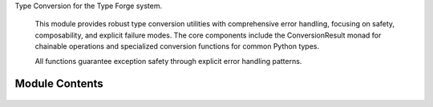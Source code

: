 .. py:module:: src.type_forge.typing.conversion

Type Conversion for the Type Forge system.

   This module provides robust type conversion utilities with comprehensive error handling,
   focusing on safety, composability, and explicit failure modes. The core components
   include the ConversionResult monad for chainable operations and specialized conversion
   functions for common Python types.

   All functions guarantee exception safety through explicit error handling patterns.


Module Contents
---------------


   .. py:class:: ConversionResult(success, value = None, error = None)   :module: 

      Result of a type conversion operation with success status and error tracking.

      This class encapsulates the result of a type conversion operation,
      providing both the converted value (if successful) and error information
      when conversion fails. It allows for chainable operations and error handling.

      .. rubric:: Attributes

      success (bool): Whether the conversion was successful
      value (Optional[T]): The converted value, or None if conversion failed
      error (Optional[str]): Error message if conversion failed

      .. rubric:: Examples

      >>> result = ConversionResult.create_success(42)
      >>> result.success
      True
      >>> print(result.value)
      42
      >>> result = ConversionResult[int].failure("Invalid conversion")
      >>> result.success
      False
      >>> print(result.error)
      Invalid conversion
      >>> # Chain operations
      >>> result = ConversionResult.create_success("123")
      >>> result.then(lambda s: ConversionResult.create_success(int(s))).value
      123

      Initialize a ConversionResult.

      :param success: Whether the conversion was successful
      :param value: The converted value, None if conversion failed
      :param error: Error message if conversion failed

      .. rubric:: Examples

      >>> result = ConversionResult(True, 42)
      >>> result.success
      True
      >>> result.value
      42
      >>> failed = ConversionResult(False, None, "Conversion error")
      >>> failed.error
      'Conversion error'



.. py:function:: coerce_to_type(value, target_type)

      Coerce a value to a target type, raising TypeError if conversion fails.

      Unlike try_convert, this function raises an exception if the value cannot
      be converted, making it suitable for validation scenarios where conversion
      failure should stop execution.

      :param value: The value to convert
      :param target_type: The type to convert to

      :returns: The value converted to the target type
      :rtype: T

      :raises TypeError: If the value cannot be converted to the target type

      .. rubric:: Examples

      >>> coerce_to_type("42", int)
      42
      >>> coerce_to_type(42, str)
      '42'
      >>> coerce_to_type(True, int)
      1
      >>> try:
      ...     coerce_to_type("not_a_number", int)
      ... except TypeError:
      ...     print("Conversion failed")
      Conversion failed

      .. note::

         This function is more strict than convert_with_fallback, raising an exception
         rather than returning the original value on failure.


.. py:function:: convert_with_fallback(value, primary_type, fallback_type)

      Try to convert a value to a primary type, with fallback to a secondary type.

      Attempts to convert the value to the primary type first, and if that fails,
      tries converting to the fallback type. If both fail, returns the original value.

      :param value: The value to convert
      :param primary_type: The preferred target type
      :param fallback_type: The fallback target type

      :returns: Converted value (T or R) or original value (S) if conversion fails
      :rtype: Union[T, R, S]

      .. rubric:: Examples

      >>> convert_with_fallback("123", int, float)
      123
      >>> convert_with_fallback("3.14", int, float)
      3.14
      >>> convert_with_fallback("hello", int, float)
      'hello'
      >>> convert_with_fallback(None, int, str)
      ''

      .. note::

         This function silently handles conversion errors and returns the original
         value if both conversions fail.


.. py:function:: register_converter(target_type, converter)

      Register a custom type converter for use with try_convert.

      :param target_type: The type to convert to
      :param converter: Function that attempts to convert an object to target_type

      .. rubric:: Examples

      >>> class CustomType:
      ...     def __init__(self, value: int):
      ...         self.value = value
      ...     def __eq__(self, other):
      ...         return isinstance(other, CustomType) and self.value == other.value
      >>> def custom_converter(value: object) -> ConversionResult[CustomType]:
      ...     try:
      ...         if isinstance(value, int):
      ...             return ConversionResult.create_success(CustomType(value))
      ...         elif isinstance(value, str) and value.isdigit():
      ...             return ConversionResult.create_success(CustomType(int(value)))
      ...         return ConversionResult.failure(
      ...             f"Cannot convert {type(value).__name__} to CustomType")
      ...     except Exception as e:
      ...         return ConversionResult.failure(str(e))
      >>> register_converter(CustomType, custom_converter)
      >>> result = try_convert(42, CustomType)
      >>> result.success
      True
      >>> result.value == CustomType(42)
      True


.. py:function:: safe_bool_convert(value)

      Safely convert a value to bool with semantic interpretation.

      Performs intelligent boolean conversion with special handling for
      string values like "yes", "no", "true", "false", etc.

      :param value: Any value that might be convertible to bool.

      :returns:

                A boolean representation of the value, with common string patterns
                      like "yes"/"no" properly handled.
      :rtype: bool

      .. rubric:: Examples

      >>> safe_bool_convert(True)
      True
      >>> safe_bool_convert(1)
      True
      >>> safe_bool_convert("yes")
      True
      >>> safe_bool_convert("false")
      False
      >>> safe_bool_convert(0)
      False
      >>> safe_bool_convert([])
      False
      >>> safe_bool_convert([1, 2, 3])
      True
      >>> safe_bool_convert(None)
      False

      .. note::

         This function interprets strings like "yes", "true", "1", "y", "t", "on" as True,
         and "no", "false", "0", "n", "f", "off" as False.


.. py:function:: safe_float_convert(value)

      Safely convert a value to float or return None if invalid.

      Handles multiple input types including bool, int, float, and str.
      Guarantees no exceptions are raised during conversion.

      :param value: Any value that might be convertible to float.

      :returns: A float value or None if conversion is not possible.
      :rtype: Optional[float]

      .. rubric:: Examples

      >>> safe_float_convert(3.14)
      3.14
      >>> safe_float_convert("3.14")
      3.14
      >>> safe_float_convert(42)
      42.0
      >>> safe_float_convert(True)
      1.0
      >>> safe_float_convert("invalid") is None
      True
      >>> safe_float_convert(None) is None
      True
      >>> safe_float_convert("inf")
      inf
      >>> safe_float_convert("NaN")  # doctest: +ELLIPSIS
      nan

      .. note::

         This function silently handles all conversion errors by returning None.
         Special values like "inf", "-inf", and "nan" are properly handled.


.. py:function:: safe_int_convert(value)

      Safely convert a value to int or return None if invalid.

      Handles multiple input types including bool, int, float, str, and bytes.
      Guarantees no exceptions are raised during conversion.

      :param value: Any value that might be convertible to int.

      :returns: An int value or None if conversion is not possible.
      :rtype: Optional[int]

      .. rubric:: Examples

      >>> safe_int_convert(42)
      42
      >>> safe_int_convert("42")
      42
      >>> safe_int_convert(3.14)
      3
      >>> safe_int_convert(True)
      1
      >>> safe_int_convert("hello") is None
      True
      >>> safe_int_convert(None) is None
      True
      >>> safe_int_convert("0x10")  # Hex strings need explicit handling
      None

      .. note::

         This function silently handles all conversion errors by returning None.
         For hex/octal/binary strings, use the int(x, base) function directly.


.. py:function:: safe_str_convert(value)

      Safely convert a value to string with proper handling of various types.

      Provides special handling for bytes (UTF-8 decoding) and Path objects.
      Never raises exceptions, always returns a valid string.

      :param value: Any value to convert to string.

      :returns: String representation of the value. Empty string for None.
      :rtype: str

      .. rubric:: Examples

      >>> safe_str_convert("hello")
      'hello'
      >>> safe_str_convert(42)
      '42'
      >>> safe_str_convert(None)
      ''
      >>> safe_str_convert(b'hello')
      'hello'
      >>> from pathlib import Path
      >>> safe_str_convert(Path('/tmp'))  # doctest: +SKIP
      '/tmp'
      >>> safe_str_convert(b'\xff\xfe')  # Invalid UTF-8 falls back to str(bytes)
      "b'\xff\xfe'"

      .. note::

         This function attempts UTF-8 decoding for bytes objects and falls back
         to str(bytes) representation if decoding fails.


.. py:function:: try_convert(value, target_type)

      Convert a value to a target type with detailed error reporting.

      Unlike the safe_*_convert functions, this provides structured error information
      when conversion fails rather than just returning None.

      :param value: The value to convert
      :param target_type: The type to convert to

      :returns:

                A result object containing success status, converted
                    value, and error information if conversion failed
      :rtype: ConversionResult[T]

      .. rubric:: Examples

      >>> result = try_convert("42", int)
      >>> result.success
      True
      >>> result.value
      42
      >>> result = try_convert("not_a_number", int)
      >>> result.success
      False
      >>> bool(result)
      False
      >>> result.error is not None
      True
      >>> result = try_convert(None, int)
      >>> result.success
      False

      .. note:: Captures and reports the actual exception that occurred during conversion.


.. py:data:: ConvertibleToBool

.. py:data:: ConvertibleToFloat

.. py:data:: ConvertibleToInt

.. py:data:: ConvertibleToStr

.. py:data:: version
      :value: '0.1.0'


